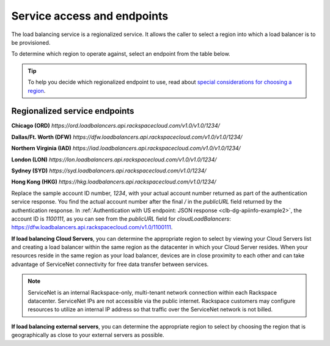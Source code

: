 .. _general-api-info-service-access:

============================
Service access and endpoints
============================

The load balancing service is a regionalized service. It allows the caller to select a region into which a load balancer is to be provisioned.

To determine which region to operate against, select an endpoint from
the table below.

.. tip::
   To help you decide which regionalized endpoint to use, read about `special considerations for choosing a region`_.

.. _special considerations for choosing a region: http://www.rackspace.com/knowledge_center/article/about-regions

.. _clb-dg-api-info-service-access-regional:

Regionalized service endpoints
~~~~~~~~~~~~~~~~~~~~~~~~~~~~~~

**Chicago (ORD)**
`https://ord.loadbalancers.api.rackspacecloud.com/v1.0/v1.0/1234/`

**Dallas/Ft. Worth (DFW)**
`https://dfw.loadbalancers.api.rackspacecloud.com/v1.0/v1.0/1234/`

**Northern Virginia (IAD)**
`https://iad.loadbalancers.api.rackspacecloud.com/v1.0/v1.0/1234/`

**London (LON)**
`https://lon.loadbalancers.api.rackspacecloud.com/v1.0/v1.0/1234/`

**Sydney (SYD)**
`https://syd.loadbalancers.api.rackspacecloud.com/v1.0/1234/`

**Hong Kong (HKG)**
`https://hkg.loadbalancers.api.rackspacecloud.com/v1.0/1234/`

Replace the sample account ID number, `1234`, with your actual account number returned as 
part of the authentication service response. You find the actual account number after the 
final `/` in the `publicURL` field returned by the authentication response. In 
:ref:`Authentication with US endpoint: JSON response <clb-dg-apiinfo-example2>`, 
the account ID is `1100111`, as you can see from the `publicURL` field for 
`cloudLoadBalancers`: https://dfw.loadbalancers.api.rackspacecloud.com/v1.0/1100111.

**If load balancing Cloud Servers**, you can determine the appropriate region to select 
by viewing your Cloud Servers list and creating a load balancer within the same region as the datacenter in which your Cloud Server resides. When your resources reside in the same region as your load balancer, devices are in close proximity to each other and can take advantage of ServiceNet connectivity for free data transfer between services.

.. note::
   ServiceNet is an internal Rackspace-only, multi-tenant network connection within each Rackspace datacenter. ServiceNet IPs are not accessible via the public internet. Rackspace customers may configure resources to utilize an internal IP address so that traffic over the ServiceNet network is not billed.

**If load balancing external servers**, you can determine the appropriate region to select by choosing the region that is geographically as close to your external servers as possible.
